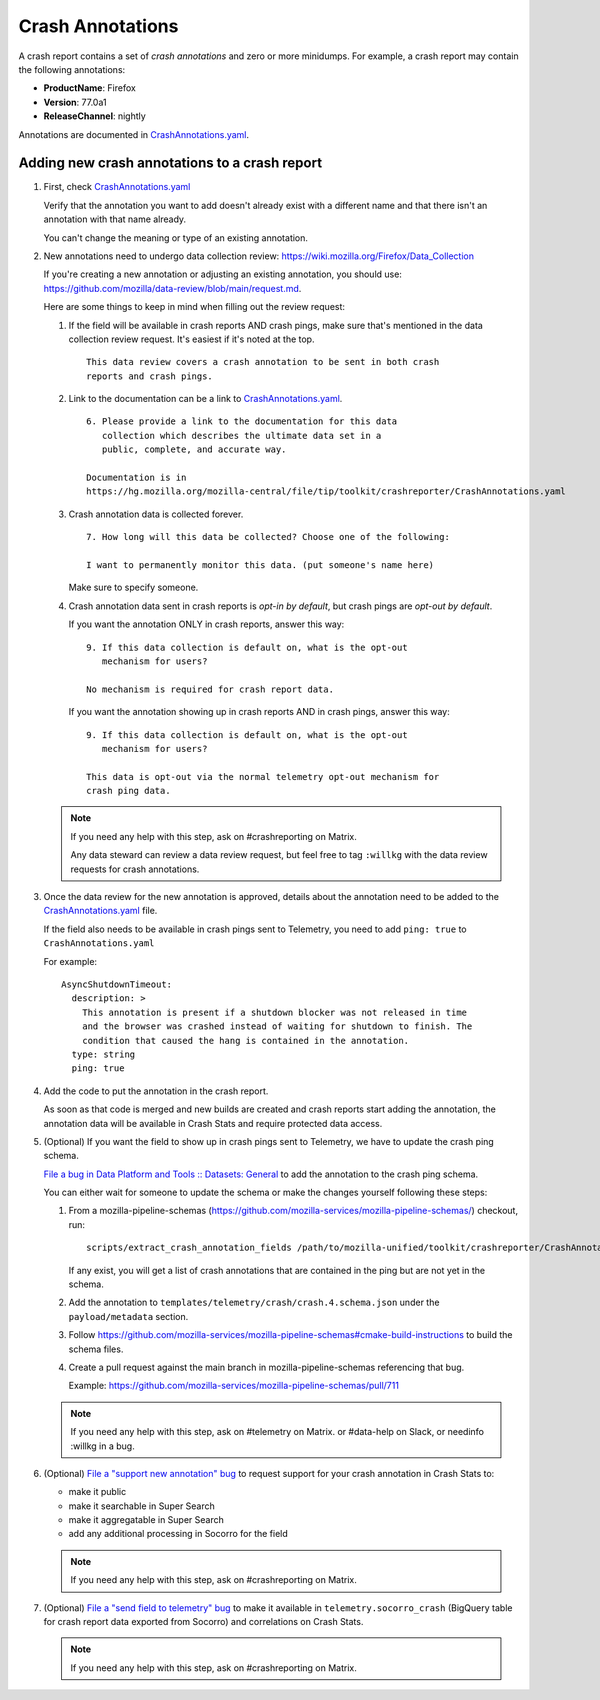 .. _annotations-chapter:

=================
Crash Annotations
=================

A crash report contains a set of *crash annotations* and zero or more
minidumps. For example, a crash report may contain the following annotations:

* **ProductName**: Firefox
* **Version**: 77.0a1
* **ReleaseChannel**: nightly

Annotations are documented in `CrashAnnotations.yaml`_.


.. _CrashAnnotations.yaml: https://hg.mozilla.org/mozilla-central/file/tip/toolkit/crashreporter/CrashAnnotations.yaml


Adding new crash annotations to a crash report
==============================================

1. First, check
   `CrashAnnotations.yaml`_

   Verify that the annotation you want to add doesn't already exist with a
   different name and that there isn't an annotation with that name already.

   You can't change the meaning or type of an existing annotation.

2. New annotations need to undergo data collection review:
   https://wiki.mozilla.org/Firefox/Data_Collection

   If you're creating a new annotation or adjusting an existing annotation, you
   should use:
   `<https://github.com/mozilla/data-review/blob/main/request.md>`_.

   Here are some things to keep in mind when filling out the review request:

   1. If the field will be available in crash reports AND crash pings, make
      sure that's mentioned in the data collection review request. It's
      easiest if it's noted at the top.

      ::

          This data review covers a crash annotation to be sent in both crash
          reports and crash pings.

   2. Link to the documentation can be a link to `CrashAnnotations.yaml`_.

      ::

          6. Please provide a link to the documentation for this data
             collection which describes the ultimate data set in a
             public, complete, and accurate way.

          Documentation is in
          https://hg.mozilla.org/mozilla-central/file/tip/toolkit/crashreporter/CrashAnnotations.yaml

   3. Crash annotation data is collected forever.

      ::

          7. How long will this data be collected? Choose one of the following:

          I want to permanently monitor this data. (put someone's name here)

      Make sure to specify someone.

   4. Crash annotation data sent in crash reports is *opt-in by default*, but
      crash pings are *opt-out by default*.

      If you want the annotation ONLY in crash reports, answer this way::

          9. If this data collection is default on, what is the opt-out
             mechanism for users?

          No mechanism is required for crash report data.

      If you want the annotation showing up in crash reports AND in crash pings,
      answer this way::

          9. If this data collection is default on, what is the opt-out
             mechanism for users?

          This data is opt-out via the normal telemetry opt-out mechanism for
          crash ping data.


   .. Note::

      If you need any help with this step, ask on #crashreporting on Matrix.

      Any data steward can review a data review request, but feel free to tag
      ``:willkg`` with the data review requests for crash annotations.

3. Once the data review for the new annotation is approved, details about the
   annotation need to be added to the `CrashAnnotations.yaml`_ file.

   If the field also needs to be available in crash pings sent to Telemetry,
   you need to add ``ping: true`` to ``CrashAnnotations.yaml``

   For example::

      AsyncShutdownTimeout:
        description: >
          This annotation is present if a shutdown blocker was not released in time
          and the browser was crashed instead of waiting for shutdown to finish. The
          condition that caused the hang is contained in the annotation.
        type: string
        ping: true


4. Add the code to put the annotation in the crash report.

   As soon as that code is merged and new builds are created and crash reports
   start adding the annotation, the annotation data will be available in Crash
   Stats and require protected data access.

5. (Optional) If you want the field to show up in crash pings sent to Telemetry,
   we have to update the crash ping schema.

   `File a bug in Data Platform and Tools :: Datasets: General <https://bugzilla.mozilla.org/enter_bug.cgi?comment=Please%20add%20the%20following%20crash%20annotations%20to%20the%20crash%20ping%20schema%3A%0D%0A%0D%0A%2A%20%0D%0A%0D%0AThe%20data%20review%20for%20these%20annotations%20is%20bug%20%23XYZ.&component=Datasets%3A%20General&bug_type=task&product=Data%20Platform%20and%20Tools&rep_platform=Unspecified&short_desc=add%20crash%20annotation%20XYZ%20to%20crash%20ping%20schema>`_
   to add the annotation to the crash ping schema.

   You can either wait for someone to update the schema or make the changes
   yourself following these steps:

   1. From a mozilla-pipeline-schemas (https://github.com/mozilla-services/mozilla-pipeline-schemas/)
      checkout, run::

         scripts/extract_crash_annotation_fields /path/to/mozilla-unified/toolkit/crashreporter/CrashAnnotations.yaml

      If any exist, you will get a list of crash annotations that are contained
      in the ping but are not yet in the schema.

   2. Add the annotation to ``templates/telemetry/crash/crash.4.schema.json`` under
      the ``payload/metadata`` section.

   3. Follow `<https://github.com/mozilla-services/mozilla-pipeline-schemas#cmake-build-instructions>`_ to
      build the schema files.

   4. Create a pull request against the main branch in mozilla-pipeline-schemas
      referencing that bug.

      Example: https://github.com/mozilla-services/mozilla-pipeline-schemas/pull/711

   .. Note::

      If you need any help with this step, ask on #telemetry on Matrix. or
      #data-help on Slack, or needinfo :willkg in a bug.

6. (Optional) `File a "support new annotation" bug <https://bugzilla.mozilla.org/enter_bug.cgi?bug_type=task&component=Generalform_name=enter_bug&op_sys=All&product=Socorro&rep_platform=All&short_desc=support%20XXX%20field>`_
   to request support for your crash annotation in Crash Stats to:

   * make it public
   * make it searchable in Super Search
   * make it aggregatable in Super Search
   * add any additional processing in Socorro for the field

   .. Note::

      If you need any help with this step, ask on #crashreporting on Matrix.

7. (Optional) `File a "send field to telemetry" bug <https://bugzilla.mozilla.org/enter_bug.cgi?bug_type=task&component=Generalform_name=enter_bug&op_sys=All&product=Socorro&rep_platform=All&short_desc=send%20XXX%20field%20to%20telemetry>`_
   to make it available in ``telemetry.socorro_crash`` (BigQuery table for
   crash report data exported from Socorro) and correlations on Crash Stats.

   .. Note::

      If you need any help with this step, ask on #crashreporting on Matrix.
